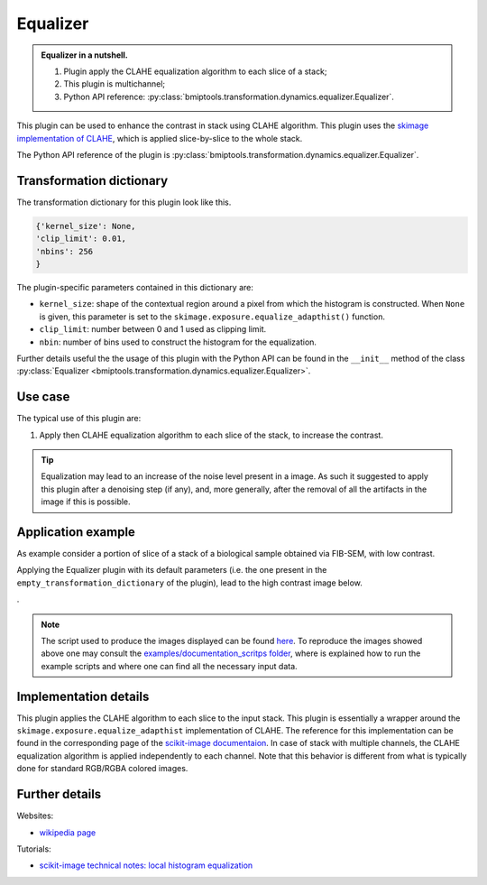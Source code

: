 =========
Equalizer
=========


.. admonition:: Equalizer in a nutshell.
   :class: note

   1. Plugin apply the CLAHE equalization algorithm to each slice of a stack;
   2. This plugin is multichannel;
   3. Python API reference: :py:class:`bmiptools.transformation.dynamics.equalizer.Equalizer`.


This plugin can be used to enhance the contrast in stack using CLAHE algorithm. This plugin uses the
`skimage implementation of CLAHE <https://scikit-image.org/docs/stable/api/skimage.exposure.html>`_, which is applied
slice-by-slice to the whole stack.

The Python API reference of the plugin is :py:class:`bmiptools.transformation.dynamics.equalizer.Equalizer`.


Transformation dictionary
=========================


The transformation dictionary for this plugin look like this.

.. code-block::

   {'kernel_size': None,
   'clip_limit': 0.01,
   'nbins': 256
   }

The plugin-specific parameters contained in this dictionary are:

* ``kernel_size``: shape of the contextual region around a pixel from which the histogram is constructed. When ``None``
  is given, this parameter is set to the ``skimage.exposure.equalize_adapthist()`` function.

* ``clip_limit``: number between 0 and 1 used as clipping limit.

* ``nbin``: number of bins used to construct the histogram for the equalization.

Further details useful the the usage of this plugin with the Python API can be found in the ``__init__`` method of the
class :py:class:`Equalizer <bmiptools.transformation.dynamics.equalizer.Equalizer>`.


Use case
========


The typical use of this plugin are:


1. Apply then CLAHE equalization algorithm to each slice of the stack, to increase the contrast.


.. tip::

   Equalization may lead to an increase of the noise level present in a image. As such it suggested to apply this
   plugin after a denoising step (if any), and, more generally, after the removal of all the artifacts in the
   image if this is possible.


Application example
===================


As example consider a portion of slice of a stack of a biological sample obtained via FIB-SEM, with low contrast.


.. image:: ../_images/Plugins/equalizer/pre_equalizer.png
   :class: align-center
   :width: 1000px
   :height: 1000px
   :scale: 60


Applying the Equalizer plugin with its default parameters  (i.e. the one present in the
``empty_transformation_dictionary`` of the plugin), lead to the high contrast image below.


.. image:: ../_images/Plugins/equalizer/post_equalizer.png
   :class: align-center
   :width: 1000px
   :height: 1000px
   :scale: 60


.


.. note::

   The script used to produce the images displayed can be found `here <https://gitlab.mpikg.mpg.de/curcuraci/bmiptools
   /-/tree/master/examples/documentation_scripts/Plugins/equalizer>`_. To reproduce the images showed above one may
   consult the `examples/documentation_scritps folder <https://gitlab.mpikg.mpg.de/curcuraci/bmiptools/-/tree/master/
   examples/documentation_scripts>`_, where is explained how to run the example scripts and where one can find all the
   necessary input data.


Implementation details
======================


This plugin applies the CLAHE algorithm to each slice to the input stack. This plugin is essentially a wrapper around the
``skimage.exposure.equalize_adapthist`` implementation of CLAHE. The reference for this implementation can be found in
the corresponding page of the `scikit-image documentaion <https://scikit-image.org/docs/stable/api/
skimage.exposure.html>`_. In case of stack with multiple channels, the CLAHE equalization algorithm is applied
independently to each channel. Note that this behavior is different from what is typically done for standard RGB/RGBA
colored images.


Further details
===============


Websites:


* `wikipedia page <https://en.wikipedia.org/wiki/Adaptive_histogram_equalization>`_


Tutorials:


* `scikit-image technical notes: local histogram equalization <https://scikit-image.org/docs/stable/auto_examples/color_exposure/plot_local_equalize.html#sphx-glr-auto-examples-color-exposure-plot-local-equalize-py>`_
